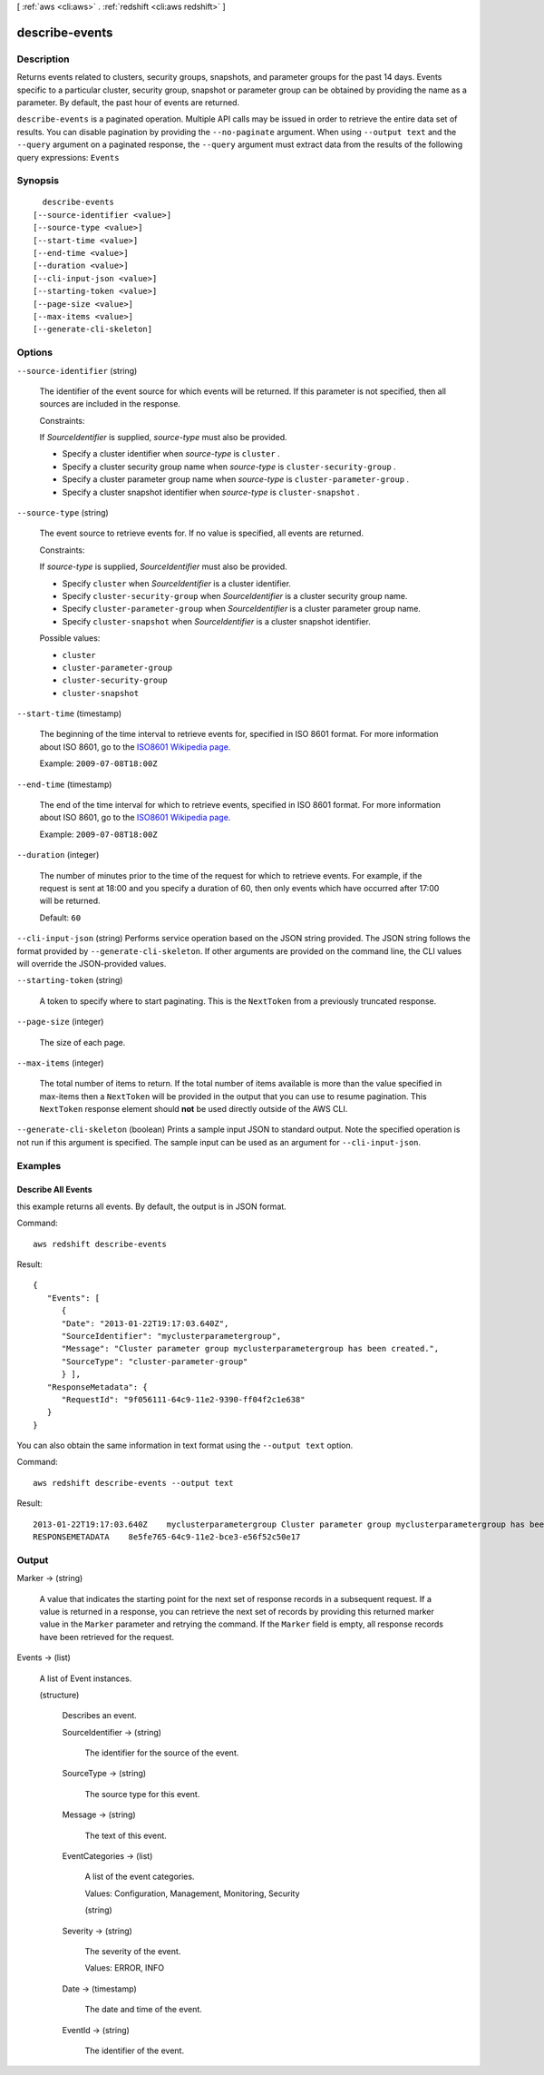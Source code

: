 [ :ref:`aws <cli:aws>` . :ref:`redshift <cli:aws redshift>` ]

.. _cli:aws redshift describe-events:


***************
describe-events
***************



===========
Description
===========



Returns events related to clusters, security groups, snapshots, and parameter groups for the past 14 days. Events specific to a particular cluster, security group, snapshot or parameter group can be obtained by providing the name as a parameter. By default, the past hour of events are returned. 



``describe-events`` is a paginated operation. Multiple API calls may be issued in order to retrieve the entire data set of results. You can disable pagination by providing the ``--no-paginate`` argument.
When using ``--output text`` and the ``--query`` argument on a paginated response, the ``--query`` argument must extract data from the results of the following query expressions: ``Events``


========
Synopsis
========

::

    describe-events
  [--source-identifier <value>]
  [--source-type <value>]
  [--start-time <value>]
  [--end-time <value>]
  [--duration <value>]
  [--cli-input-json <value>]
  [--starting-token <value>]
  [--page-size <value>]
  [--max-items <value>]
  [--generate-cli-skeleton]




=======
Options
=======

``--source-identifier`` (string)


  The identifier of the event source for which events will be returned. If this parameter is not specified, then all sources are included in the response. 

   

  Constraints:

   

  If *SourceIdentifier* is supplied, *source-type* must also be provided.

   

   
  * Specify a cluster identifier when *source-type* is ``cluster`` .
   
  * Specify a cluster security group name when *source-type* is ``cluster-security-group`` .
   
  * Specify a cluster parameter group name when *source-type* is ``cluster-parameter-group`` .
   
  * Specify a cluster snapshot identifier when *source-type* is ``cluster-snapshot`` .
   

  

``--source-type`` (string)


  The event source to retrieve events for. If no value is specified, all events are returned. 

   

  Constraints:

   

  If *source-type* is supplied, *SourceIdentifier* must also be provided.

   

   
  * Specify ``cluster`` when *SourceIdentifier* is a cluster identifier.
   
  * Specify ``cluster-security-group`` when *SourceIdentifier* is a cluster security group name.
   
  * Specify ``cluster-parameter-group`` when *SourceIdentifier* is a cluster parameter group name.
   
  * Specify ``cluster-snapshot`` when *SourceIdentifier* is a cluster snapshot identifier.
   

  

  Possible values:

  
  *   ``cluster``

  
  *   ``cluster-parameter-group``

  
  *   ``cluster-security-group``

  
  *   ``cluster-snapshot``

  

  

``--start-time`` (timestamp)


  The beginning of the time interval to retrieve events for, specified in ISO 8601 format. For more information about ISO 8601, go to the `ISO8601 Wikipedia page.`_  

   

  Example: ``2009-07-08T18:00Z`` 

  

``--end-time`` (timestamp)


  The end of the time interval for which to retrieve events, specified in ISO 8601 format. For more information about ISO 8601, go to the `ISO8601 Wikipedia page.`_  

   

  Example: ``2009-07-08T18:00Z`` 

  

``--duration`` (integer)


  The number of minutes prior to the time of the request for which to retrieve events. For example, if the request is sent at 18:00 and you specify a duration of 60, then only events which have occurred after 17:00 will be returned. 

   

  Default: ``60`` 

  

``--cli-input-json`` (string)
Performs service operation based on the JSON string provided. The JSON string follows the format provided by ``--generate-cli-skeleton``. If other arguments are provided on the command line, the CLI values will override the JSON-provided values.

``--starting-token`` (string)
 

  A token to specify where to start paginating. This is the ``NextToken`` from a previously truncated response.

   

``--page-size`` (integer)
 

  The size of each page.

   

  

  

``--max-items`` (integer)
 

  The total number of items to return. If the total number of items available is more than the value specified in max-items then a ``NextToken`` will be provided in the output that you can use to resume pagination. This ``NextToken`` response element should **not** be used directly outside of the AWS CLI.

   

``--generate-cli-skeleton`` (boolean)
Prints a sample input JSON to standard output. Note the specified operation is not run if this argument is specified. The sample input can be used as an argument for ``--cli-input-json``.



========
Examples
========

Describe All Events
-------------------

this example returns all events. By default, the output is in JSON format.

Command::

   aws redshift describe-events

Result::

    {
       "Events": [
          {
          "Date": "2013-01-22T19:17:03.640Z",
          "SourceIdentifier": "myclusterparametergroup",
          "Message": "Cluster parameter group myclusterparametergroup has been created.",
          "SourceType": "cluster-parameter-group"
          } ],
       "ResponseMetadata": {
          "RequestId": "9f056111-64c9-11e2-9390-ff04f2c1e638"
       }
    }

You can also obtain the same information in text format using the ``--output text`` option.

Command::

   aws redshift describe-events --output text

Result::

    2013-01-22T19:17:03.640Z	myclusterparametergroup	Cluster parameter group myclusterparametergroup has been created.	cluster-parameter-group
    RESPONSEMETADATA	8e5fe765-64c9-11e2-bce3-e56f52c50e17




======
Output
======

Marker -> (string)

  

  A value that indicates the starting point for the next set of response records in a subsequent request. If a value is returned in a response, you can retrieve the next set of records by providing this returned marker value in the ``Marker`` parameter and retrying the command. If the ``Marker`` field is empty, all response records have been retrieved for the request. 

  

  

Events -> (list)

  

  A list of  Event instances. 

  

  (structure)

    

    Describes an event. 

    

    SourceIdentifier -> (string)

      

      The identifier for the source of the event. 

      

      

    SourceType -> (string)

      

      The source type for this event. 

      

      

    Message -> (string)

      

      The text of this event. 

      

      

    EventCategories -> (list)

      

      A list of the event categories. 

       

      Values: Configuration, Management, Monitoring, Security

      

      (string)

        

        

      

    Severity -> (string)

      

      The severity of the event.

       

      Values: ERROR, INFO

      

      

    Date -> (timestamp)

      

      The date and time of the event. 

      

      

    EventId -> (string)

      

      The identifier of the event. 

      

      

    

  



.. _ISO8601 Wikipedia page.: http://en.wikipedia.org/wiki/ISO_8601
